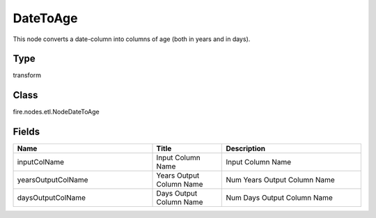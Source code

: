 DateToAge
=========== 

This node converts a date-column into columns of age (both in years and in days).

Type
--------- 

transform

Class
--------- 

fire.nodes.etl.NodeDateToAge

Fields
--------- 

.. list-table::
      :widths: 10 5 10
      :header-rows: 1

      * - Name
        - Title
        - Description
      * - inputColName
        - Input Column Name
        - Input Column Name
      * - yearsOutputColName
        - Years Output Column Name
        - Num Years Output Column Name
      * - daysOutputColName
        - Days Output Column Name
        - Num Days Output Column Name




